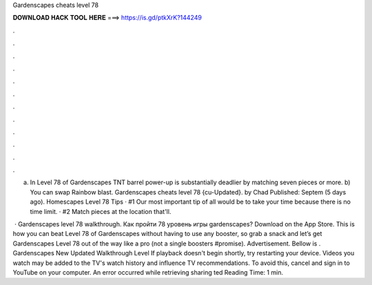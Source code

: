 Gardenscapes cheats level 78



𝐃𝐎𝐖𝐍𝐋𝐎𝐀𝐃 𝐇𝐀𝐂𝐊 𝐓𝐎𝐎𝐋 𝐇𝐄𝐑𝐄 ===> https://is.gd/ptkXrK?144249



.



.



.



.



.



.



.



.



.



.



.



.

a) In Level 78 of Gardenscapes TNT barrel power-up is substantially deadlier by matching seven pieces or more. b) You can swap Rainbow blast. Gardenscapes cheats level 78 {cu-Updated}. by Chad Published: Septem (5 days ago). Homescapes Level 78 Tips · #1 Our most important tip of all would be to take your time because there is no time limit. · #2 Match pieces at the location that'll.

 · Gardenscapes level 78 walkthrough. Как пройти 78 уровень игры gardenscapes? Download on the App Store. This is how you can beat Level 78 of Gardenscapes without having to use any booster, so grab a snack and let’s get Gardenscapes Level 78 out of the way like a pro (not a single boosters #promise). Advertisement. Bellow is . Gardenscapes New Updated Walkthrough Level If playback doesn't begin shortly, try restarting your device. Videos you watch may be added to the TV's watch history and influence TV recommendations. To avoid this, cancel and sign in to YouTube on your computer. An error occurred while retrieving sharing ted Reading Time: 1 min.
